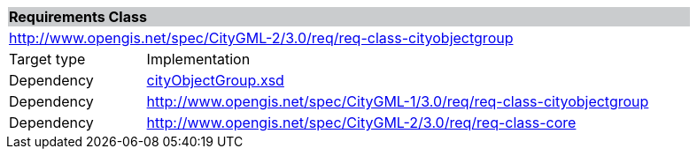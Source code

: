 [[city-object-group-requirements-class]]
[cols="1,4",width="90%"]
|===
2+|*Requirements Class* {set:cellbgcolor:#CACCCE}
2+|http://www.opengis.net/spec/CityGML-2/3.0/req/req-class-cityobjectgroup {set:cellbgcolor:#FFFFFF}
|Target type |Implementation
|Dependency |http://schemas.opengis.net/citygml/cityobjectgroup/3.0/cityObjectGroup.xsd[cityObjectGroup.xsd^]
|Dependency |http://www.opengis.net/spec/CityGML-1/3.0/req/req-class-cityobjectgroup
|Dependency |http://www.opengis.net/spec/CityGML-2/3.0/req/req-class-core
|===
